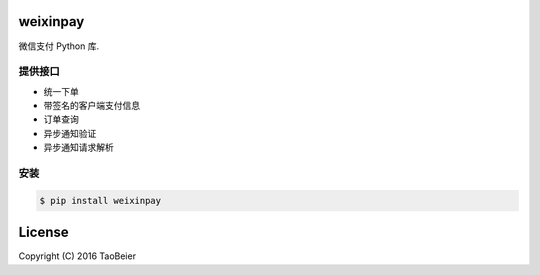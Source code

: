weixinpay
============

.. image:: https://img.shields.io/pypi/v/weixinpay.svg
    :target: https://pypi.python.org/pypi/weixinpay

.. image:: https://img.shields.io/pypi/wheel/weixinpay.svg
    :target: https://pypi.python.org/pypi/weixinpay

.. image:: https://img.shields.io/pypi/status/weixinpay.svg
    :target: https://pypi.python.org/pypi/weixinpay

.. image:: https://img.shields.io/pypi/l/weixinpay.svg
    :target: https://pypi.python.org/pypi/weixinpay

微信支付 Python 库.


提供接口
--------

- 统一下单
- 带签名的客户端支付信息
- 订单查询
- 异步通知验证
- 异步通知请求解析


安装
------

.. code-block:: bash

    $ pip install weixinpay


License
=========

Copyright (C) 2016 TaoBeier
